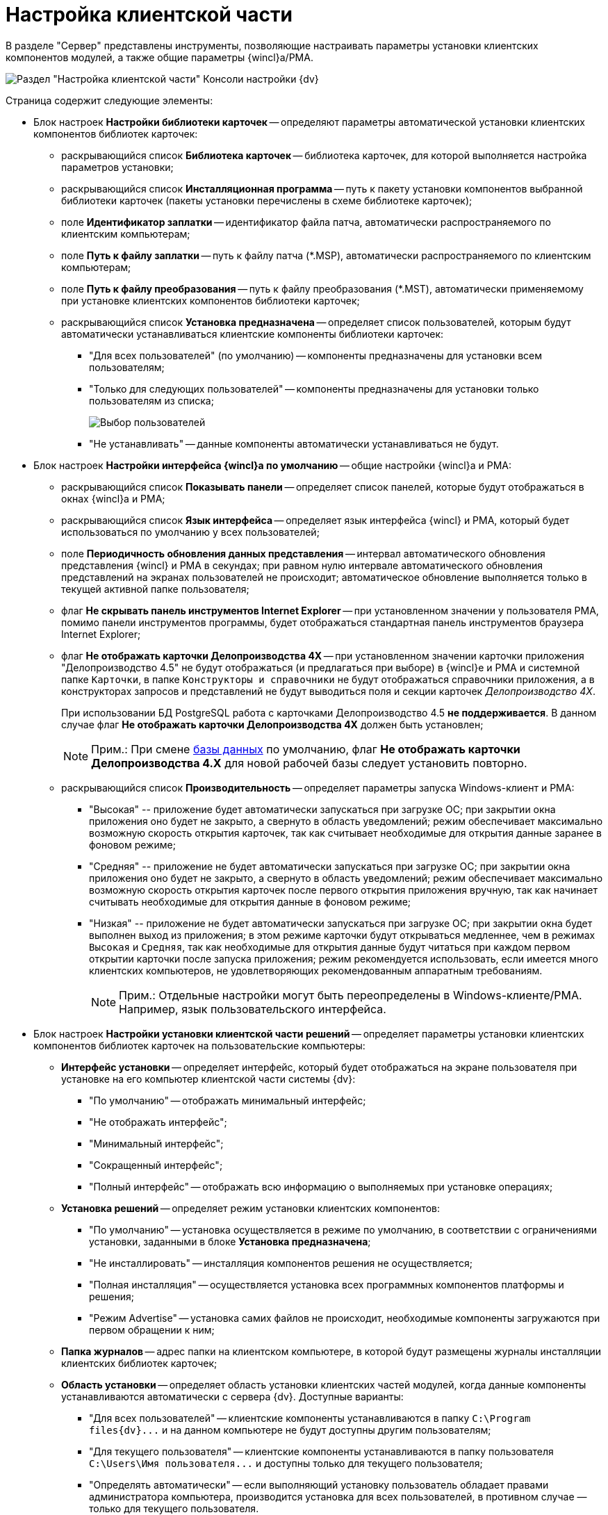 = Настройка клиентской части

В разделе "Сервер" представлены инструменты, позволяющие настраивать параметры установки клиентских компонентов модулей, а также общие параметры {wincl}а/РМА.

image::Server_Settings_Configuring_Client.png[Раздел "Настройка клиентской части" Консоли настройки {dv}]

Страница содержит следующие элементы:

* Блок настроек *Настройки библиотеки карточек* -- определяют параметры автоматической установки клиентских компонентов библиотек карточек:
** раскрывающийся список *Библиотека карточек* -- библиотека карточек, для которой выполняется настройка параметров установки;
** раскрывающийся список *Инсталляционная программа* -- путь к пакету установки компонентов выбранной библиотеки карточек (пакеты установки перечислены в схеме библиотеке карточек);
** поле *Идентификатор заплатки* -- идентификатор файла патча, автоматически распространяемого по клиентским компьютерам;
** поле *Путь к файлу заплатки* -- путь к файлу патча (*.MSP), автоматически распространяемого по клиентским компьютерам;
** поле *Путь к файлу преобразования* -- путь к файлу преобразования (*.MST), автоматически применяемому при установке клиентских компонентов библиотеки карточек;
** раскрывающийся список *Установка предназначена* -- определяет список пользователей, которым будут автоматически устанавливаться клиентские компоненты библиотеки карточек:
*** "Для всех пользователей" (по умолчанию) -- компоненты предназначены для установки всем пользователям;
*** "Только для следующих пользователей" -- компоненты предназначены для установки только пользователям из списка;
+
image::Configuring_Client_Select_Users.png[Выбор пользователей, для которых будет установлена библиотека]
*** "Не устанавливать" -- данные компоненты автоматически устанавливаться не будут.
* Блок настроек *Настройки интерфейса {wincl}а по умолчанию* -- общие настройки {wincl}а и РМА:
** раскрывающийся список *Показывать панели* -- определяет список панелей, которые будут отображаться в окнах {wincl}а и РМА;
** раскрывающийся список *Язык интерфейса* -- определяет язык интерфейса {wincl} и РМА, который будет использоваться по умолчанию у всех пользователей;
** поле *Периодичность обновления данных представления* -- интервал автоматического обновления представления {wincl} и РМА в секундах; при равном нулю интервале автоматического обновления представлений на экранах пользователей не происходит; автоматическое обновление выполняется только в текущей активной папке пользователя;
** флаг *Не скрывать панель инструментов Internet Explorer* -- при установленном значении у пользователя РМА, помимо панели инструментов программы, будет отображаться стандартная панель инструментов браузера Internet Explorer;
** флаг *Не отображать карточки Делопроизводства 4X* -- при установленном значении карточки приложения "Делопроизводство 4.5" не будут отображаться (и предлагаться при выборе) в {wincl}е и РМА и системной папке `Карточки`, в папке `Конструкторы и справочники` не будут отображаться справочники приложения, а в конструкторах запросов и представлений не будут выводиться поля и секции карточек _Делопроизводство 4X_.
+
При использовании БД PostgreSQL работа с карточками Делопроизводство 4.5 *не поддерживается*. В данном случае флаг *Не отображать карточки Делопроизводства 4X* должен быть установлен;
+
[NOTE]
====
[.note__title]#Прим.:# При смене xref:Server_Settings_Databases.adoc[базы данных] по умолчанию, флаг *Не отображать карточки Делопроизводства 4.X* для новой рабочей базы следует установить повторно.
====
** раскрывающийся список *Производительность* -- определяет параметры запуска Windows-клиент и РМА:
*** "Высокая" -- приложение будет автоматически запускаться при загрузке ОС; при закрытии окна приложения оно будет не закрыто, а свернуто в область уведомлений; режим обеспечивает максимально возможную скорость открытия карточек, так как считывает необходимые для открытия данные заранее в фоновом режиме;
*** "Средняя" -- приложение не будет автоматически запускаться при загрузке ОС; при закрытии окна приложения оно будет не закрыто, а свернуто в область уведомлений; режим обеспечивает максимально возможную скорость открытия карточек после первого открытия приложения вручную, так как начинает считывать необходимые для открытия данные в фоновом режиме;
*** "Низкая" -- приложение не будет автоматически запускаться при загрузке ОС; при закрытии окна будет выполнен выход из приложения; в этом режиме карточки будут открываться медленнее, чем в режимах `Высокая` и `Средняя`, так как необходимые для открытия данные будут читаться при каждом первом открытии карточки после запуска приложения; режим рекомендуется использовать, если имеется много клиентских компьютеров, не удовлетворяющих рекомендованным аппаратным требованиям.
+
[NOTE]
====
[.note__title]#Прим.:# Отдельные настройки могут быть переопределены в Windows-клиенте/РМА. Например, язык пользовательского интерфейса.
====
* Блок настроек *Настройки установки клиентской части решений* -- определяет параметры установки клиентских компонентов библиотек карточек на пользовательские компьютеры:
** *Интерфейс установки* -- определяет интерфейс, который будет отображаться на экране пользователя при установке на его компьютер клиентской части системы {dv}:
*** "По умолчанию" -- отображать минимальный интерфейс;
*** "Не отображать интерфейс";
*** "Минимальный интерфейс";
*** "Сокращенный интерфейс";
*** "Полный интерфейс" -- отображать всю информацию о выполняемых при установке операциях;
** *Установка решений* -- определяет режим установки клиентских компонентов:
*** "По умолчанию" -- установка осуществляется в режиме по умолчанию, в соответствии с ограничениями установки, заданными в блоке *Установка предназначена*;
*** "Не инсталлировать" -- инсталляция компонентов решения не осуществляется;
*** "Полная инсталляция" -- осуществляется установка всех программных компонентов платформы и решения;
*** "Режим Advertise" -- установка самих файлов не происходит, необходимые компоненты загружаются при первом обращении к ним;
** *Папка журналов* -- адрес папки на клиентском компьютере, в которой будут размещены журналы инсталляции клиентских библиотек карточек;
** *Область установки* -- определяет область установки клиентских частей модулей, когда данные компоненты устанавливаются автоматически с сервера {dv}. Доступные варианты:
*** "Для всех пользователей" -- клиентские компоненты устанавливаются в папку `C:\Program files\{dv}\...` и на данном компьютере не будут доступны другим пользователям;
*** "Для текущего пользователя" -- клиентские компоненты устанавливаются в папку пользователя `C:\Users\Имя пользователя\...` и доступны только для текущего пользователя;
*** "Определять автоматически" -- если выполняющий установку пользователь обладает правами администратора компьютера, производится установка для всех пользователей, в противном случае — только для текущего пользователя.
+
Если на компьютере установлена клиентская часть модуля {pl}, другие базовые модули будут устанавливаться с областью установки "Платформы" -- настройка *Область установки* игнорируется. При обновлении базовых модулей {dv} также используется область установки обновляемой версий.

[NOTE]
====
[.note__title]#Прим.:# Данное исключение относится только к базовым модуля {dv} -- дополнительные модули устанавливаются/обновляются с областью установки, выбранной в параметре *Область установки*.
====
* Поле *Адрес расположения документации* -- определяет шаблон для получения адреса пользовательской документации. Дополнительная информация в пункте xref:ChangeManualLocation.adoc[Изменение расположения пользовательской документации].
* Ссылка *восстановить по умолчанию* восстанавливает шаблон в стандартное значение.

